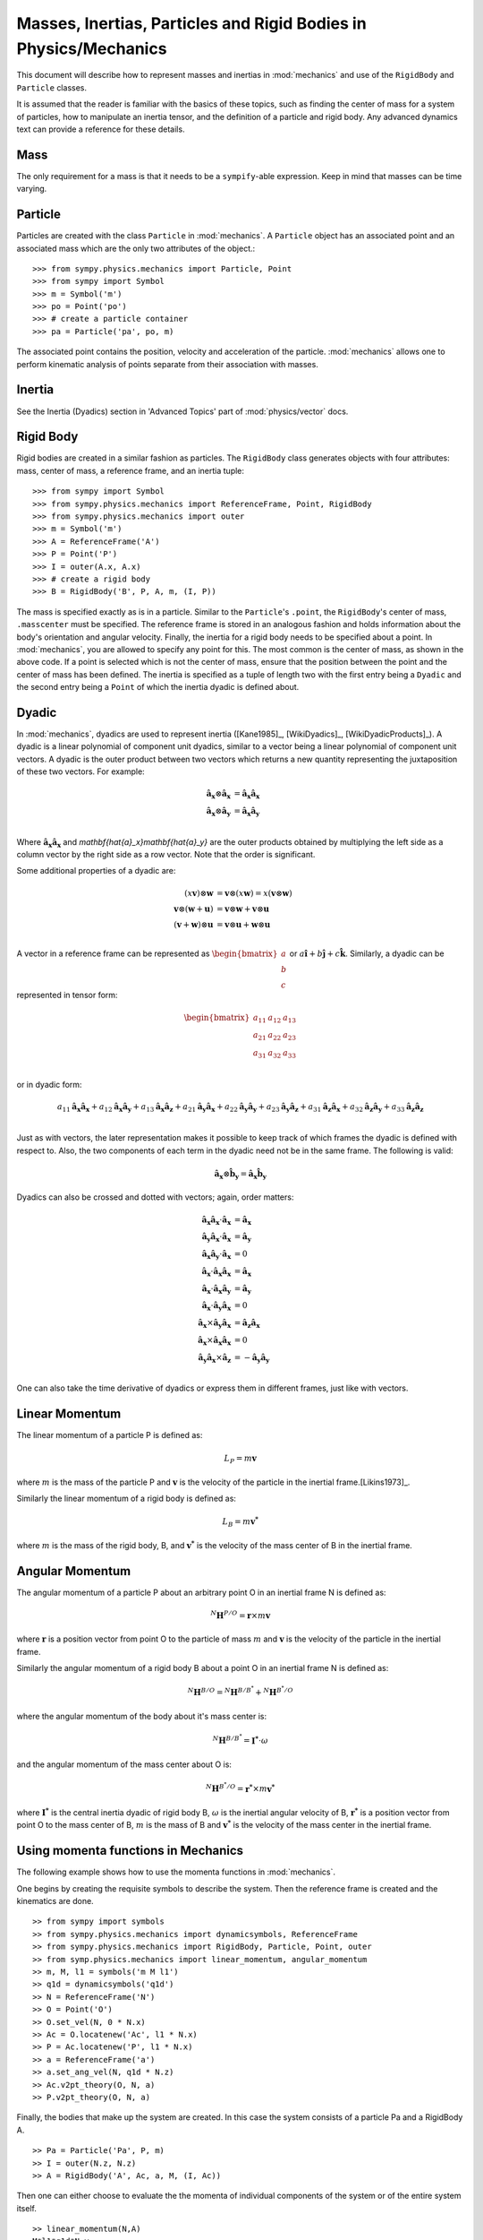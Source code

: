 =================================================================
Masses, Inertias, Particles and Rigid Bodies in Physics/Mechanics
=================================================================

This document will describe how to represent masses and inertias in
:mod:`mechanics` and use of the ``RigidBody`` and ``Particle`` classes.

It is assumed that the reader is familiar with the basics of these topics, such
as finding the center of mass for a system of particles, how to manipulate an
inertia tensor, and the definition of a particle and rigid body. Any advanced
dynamics text can provide a reference for these details.

Mass
====

The only requirement for a mass is that it needs to be a ``sympify``-able
expression. Keep in mind that masses can be time varying.

Particle
========

Particles are created with the class ``Particle`` in :mod:`mechanics`.
A ``Particle`` object has an associated point and an associated mass which are
the only two attributes of the object.::

  >>> from sympy.physics.mechanics import Particle, Point
  >>> from sympy import Symbol
  >>> m = Symbol('m')
  >>> po = Point('po')
  >>> # create a particle container
  >>> pa = Particle('pa', po, m)

The associated point contains the position, velocity and acceleration of the
particle. :mod:`mechanics` allows one to perform kinematic analysis of points
separate from their association with masses.

Inertia
=======

See the Inertia (Dyadics) section in 'Advanced Topics' part of
:mod:`physics/vector` docs.

Rigid Body
==========

Rigid bodies are created in a similar fashion as particles. The ``RigidBody``
class generates objects with four attributes: mass, center of mass, a reference
frame, and an inertia tuple::

  >>> from sympy import Symbol
  >>> from sympy.physics.mechanics import ReferenceFrame, Point, RigidBody
  >>> from sympy.physics.mechanics import outer
  >>> m = Symbol('m')
  >>> A = ReferenceFrame('A')
  >>> P = Point('P')
  >>> I = outer(A.x, A.x)
  >>> # create a rigid body
  >>> B = RigidBody('B', P, A, m, (I, P))

The mass is specified exactly as is in a particle. Similar to the
``Particle``'s ``.point``, the ``RigidBody``'s center of mass, ``.masscenter``
must be specified. The reference frame is stored in an analogous fashion and
holds information about the body's orientation and angular velocity. Finally,
the inertia for a rigid body needs to be specified about a point. In
:mod:`mechanics`, you are allowed to specify any point for this. The most
common is the center of mass, as shown in the above code. If a point is selected
which is not the center of mass, ensure that the position between the point and
the center of mass has been defined. The inertia is specified as a tuple of length
two with the first entry being a ``Dyadic`` and the second entry being a
``Point`` of which the inertia dyadic is defined about.

.. _Dyadic:

Dyadic
======

In :mod:`mechanics`, dyadics are used to represent inertia ([Kane1985]_,
[WikiDyadics]_, [WikiDyadicProducts]_). A dyadic is a linear polynomial of
component unit dyadics, similar to a vector being a linear polynomial of
component unit vectors. A dyadic is the outer product between two vectors which
returns a new quantity representing the juxtaposition of these two vectors. For
example:

.. math::
  \mathbf{\hat{a}_x} \otimes \mathbf{\hat{a}_x} &= \mathbf{\hat{a}_x}
  \mathbf{\hat{a}_x}\\
  \mathbf{\hat{a}_x} \otimes \mathbf{\hat{a}_y} &= \mathbf{\hat{a}_x}
  \mathbf{\hat{a}_y}\\

Where :math:`\mathbf{\hat{a}_x}\mathbf{\hat{a}_x}` and
`\mathbf{\hat{a}_x}\mathbf{\hat{a}_y}` are the outer products obtained by
multiplying the left side as a column vector by the right side as a row vector.
Note that the order is significant.

Some additional properties of a dyadic are:

.. math::
  (x \mathbf{v}) \otimes \mathbf{w} &= \mathbf{v} \otimes (x \mathbf{w}) = x
  (\mathbf{v} \otimes \mathbf{w})\\
  \mathbf{v} \otimes (\mathbf{w} + \mathbf{u}) &= \mathbf{v} \otimes \mathbf{w}
  + \mathbf{v} \otimes \mathbf{u}\\
  (\mathbf{v} + \mathbf{w}) \otimes \mathbf{u} &= \mathbf{v} \otimes \mathbf{u}
  + \mathbf{w} \otimes \mathbf{u}\\

A vector in a reference frame can be represented as
:math:`\begin{bmatrix}a\\b\\c\end{bmatrix}` or :math:`a \mathbf{\hat{i}} + b
\mathbf{\hat{j}} + c \mathbf{\hat{k}}`. Similarly, a dyadic can be represented
in tensor form:

.. math::
  \begin{bmatrix}
  a_{11} & a_{12} & a_{13} \\
  a_{21} & a_{22} & a_{23} \\
  a_{31} & a_{32} & a_{33}
  \end{bmatrix}\\

or in dyadic form:

.. math::
  a_{11} \mathbf{\hat{a}_x}\mathbf{\hat{a}_x} +
  a_{12} \mathbf{\hat{a}_x}\mathbf{\hat{a}_y} +
  a_{13} \mathbf{\hat{a}_x}\mathbf{\hat{a}_z} +
  a_{21} \mathbf{\hat{a}_y}\mathbf{\hat{a}_x} +
  a_{22} \mathbf{\hat{a}_y}\mathbf{\hat{a}_y} +
  a_{23} \mathbf{\hat{a}_y}\mathbf{\hat{a}_z} +
  a_{31} \mathbf{\hat{a}_z}\mathbf{\hat{a}_x} +
  a_{32} \mathbf{\hat{a}_z}\mathbf{\hat{a}_y} +
  a_{33} \mathbf{\hat{a}_z}\mathbf{\hat{a}_z}\\

Just as with vectors, the later representation makes it possible to keep track
of which frames the dyadic is defined with respect to. Also, the two
components of each term in the dyadic need not be in the same frame. The
following is valid:

.. math::
  \mathbf{\hat{a}_x} \otimes \mathbf{\hat{b}_y} = \mathbf{\hat{a}_x}
  \mathbf{\hat{b}_y}

Dyadics can also be crossed and dotted with vectors; again, order matters:

.. math::
  \mathbf{\hat{a}_x}\mathbf{\hat{a}_x} \cdot \mathbf{\hat{a}_x} &=
  \mathbf{\hat{a}_x}\\
  \mathbf{\hat{a}_y}\mathbf{\hat{a}_x} \cdot \mathbf{\hat{a}_x} &=
  \mathbf{\hat{a}_y}\\
  \mathbf{\hat{a}_x}\mathbf{\hat{a}_y} \cdot \mathbf{\hat{a}_x} &= 0\\
  \mathbf{\hat{a}_x} \cdot \mathbf{\hat{a}_x}\mathbf{\hat{a}_x} &=
  \mathbf{\hat{a}_x}\\
  \mathbf{\hat{a}_x} \cdot \mathbf{\hat{a}_x}\mathbf{\hat{a}_y} &=
  \mathbf{\hat{a}_y}\\
  \mathbf{\hat{a}_x} \cdot \mathbf{\hat{a}_y}\mathbf{\hat{a}_x} &= 0\\
  \mathbf{\hat{a}_x} \times \mathbf{\hat{a}_y}\mathbf{\hat{a}_x} &=
  \mathbf{\hat{a}_z}\mathbf{\hat{a}_x}\\
  \mathbf{\hat{a}_x} \times \mathbf{\hat{a}_x}\mathbf{\hat{a}_x} &= 0\\
  \mathbf{\hat{a}_y}\mathbf{\hat{a}_x} \times \mathbf{\hat{a}_z} &=
  - \mathbf{\hat{a}_y}\mathbf{\hat{a}_y}\\

One can also take the time derivative of dyadics or express them in different
frames, just like with vectors.

Linear Momentum
===============

The linear momentum of a particle P is defined as:

.. math::
  L_P = m\mathbf{v}

where :math:`m` is the mass of the particle P and :math:`\mathbf{v}` is the
velocity of the particle in the inertial frame.[Likins1973]_.

Similarly the linear momentum of a rigid body is defined as:

.. math::
  L_B = m\mathbf{v^*}

where :math:`m` is the mass of the rigid body, B, and :math:`\mathbf{v^*}` is
the velocity of the mass center of B in the inertial frame.

Angular Momentum
================

The angular momentum of a particle P about an arbitrary point O in an inertial
frame N is defined as:

.. math::
  ^N \mathbf{H} ^ {P/O} = \mathbf{r} \times m\mathbf{v}

where :math:`\mathbf{r}` is a position vector from point O to the particle of
mass :math:`m` and :math:`\mathbf{v}` is the velocity of the particle in the
inertial frame.

Similarly the angular momentum of a rigid body B about a point O in an inertial
frame N is defined as:

.. math::
  ^N \mathbf{H} ^ {B/O} = ^N \mathbf{H} ^ {B/B^*} + ^N \mathbf{H} ^ {B^*/O}

where the angular momentum of the body about it's mass center is:

.. math::
  ^N \mathbf{H} ^ {B/B^*} = \mathbf{I^*} \cdot \omega

and the angular momentum of the mass center about O is:

.. math::
  ^N \mathbf{H} ^ {B^*/O} = \mathbf{r^*} \times m \mathbf{v^*}

where :math:`\mathbf{I^*}` is the central inertia dyadic of rigid body B,
:math:`\omega` is the inertial angular velocity of B, :math:`\mathbf{r^*}` is a
position vector from point O to the mass center of B, :math:`m` is the mass of
B and :math:`\mathbf{v^*}` is the velocity of the mass center in the inertial
frame.

Using momenta functions in Mechanics
====================================

The following example shows how to use the momenta functions in
:mod:`mechanics`.

One begins by creating the requisite symbols to describe the system. Then
the reference frame is created and the kinematics are done. ::

  >> from sympy import symbols
  >> from sympy.physics.mechanics import dynamicsymbols, ReferenceFrame
  >> from sympy.physics.mechanics import RigidBody, Particle, Point, outer
  >> from symp.physics.mechanics import linear_momentum, angular_momentum
  >> m, M, l1 = symbols('m M l1')
  >> q1d = dynamicsymbols('q1d')
  >> N = ReferenceFrame('N')
  >> O = Point('O')
  >> O.set_vel(N, 0 * N.x)
  >> Ac = O.locatenew('Ac', l1 * N.x)
  >> P = Ac.locatenew('P', l1 * N.x)
  >> a = ReferenceFrame('a')
  >> a.set_ang_vel(N, q1d * N.z)
  >> Ac.v2pt_theory(O, N, a)
  >> P.v2pt_theory(O, N, a)

Finally, the bodies that make up the system are created. In this case the
system consists of a particle Pa and a RigidBody A. ::

  >> Pa = Particle('Pa', P, m)
  >> I = outer(N.z, N.z)
  >> A = RigidBody('A', Ac, a, M, (I, Ac))

Then one can either choose to evaluate the the momenta of individual components
of the system or of the entire system itself. ::

  >> linear_momentum(N,A)
  M*l1*q1d*N.y
  >> angular_momentum(O, N, Pa)
  4*l1**2*m*q1d*N.z
  >> linear_momentum(N, A, Pa)
  (M*l1*q1d + 2*l1*m*q1d)*N.y
  >> angular_momentum(O, N, A, Pa)
  (4*l1**2*m*q1d + q1d)*N.z

It should be noted that the user can determine either momenta in any frame
in :mod:`mechanics` as the user is allowed to specify the reference frame when
calling the function. In other words the user is not limited to determining
just inertial linear and angular momenta. Please refer to the docstrings on
each function to learn more about how each function works precisely.

Kinetic Energy
==============

The kinetic energy of a particle P is defined as

.. math::
  T_P = \frac{1}{2} m \mathbf{v^2}

where :math:`m` is the mass of the particle P and :math:`\mathbf{v}`
is the velocity of the particle in the inertial frame.

Similarly the kinetic energy of a rigid body B is defined as

.. math::
  T_B = T_t + T_r

where the translational kinetic energy is given by:

.. math::
  T_t = \frac{1}{2} m \mathbf{v^*} \cdot \mathbf{v^*}

and the rotational kinetic energy is given by:

.. math::
  T_r = \frac{1}{2} \omega \cdot \mathbf{I^*} \cdot \omega

where :math:`m` is the mass of the rigid body, :math:`\mathbf{v^*}` is the
velocity of the mass center in the inertial frame, :math:`\omega` is the
inertial angular velocity of the body and :math:`\mathbf{I^*}` is the central
inertia dyadic.

Potential Energy
================

Potential energy is defined as the energy possessed by a body or system by
virtue of its position or arrangement.

Since there are a variety of definitions for potential energy, this is not
discussed further here. One can learn more about this in any elementary text
book on dynamics.

Lagrangian
==========

The Lagrangian of a body or a system of bodies is defined as:

.. math::
   \mathcal{L} = T - V

where :math:`T` and :math:`V` are the kinetic and potential energies
respectively.

Using energy functions in Mechanics
===================================

The following example shows how to use the energy functions in
:mod:`mechanics`.

As was discussed above in the momenta functions, one first creates the system
by going through an identical procedure. ::

  >> from sympy import symbols
  >> from sympy.physics.mechanics import dynamicsymbols, ReferenceFrame, outer
  >> from sympy.physics.mechanics import RigidBody, Particle, mechanics_printing
  >> from symp.physics.mechanics import kinetic_energy, potential_energy, Point
  >> mechanics_printing()
  >> m, M, l1, g, h, H = symbols('m M l1 g h H')
  >> omega = dynamicsymbols('omega')
  >> N = ReferenceFrame('N')
  >> O = Point('O')
  >> O.set_vel(N, 0 * N.x)
  >> Ac = O.locatenew('Ac', l1 * N.x)
  >> P = Ac.locatenew('P', l1 * N.x)
  >> a = ReferenceFrame('a')
  >> a.set_ang_vel(N, omega * N.z)
  >> Ac.v2pt_theory(O, N, a)
  >> P.v2pt_theory(O, N, a)
  >> Pa = Particle('Pa', P, m)
  >> I = outer(N.z, N.z)
  >> A = RigidBody('A', Ac, a, M, (I, Ac))

The user can then determine the kinetic energy of any number of entities of the
system: ::

  >> kinetic_energy(N, Pa)
  2*l1**2*m*q1d**2
  >> kinetic_energy(N, Pa, A)
  M*l1**2*q1d**2/2 + 2*l1**2*m*q1d**2 + q1d**2/2

It should be noted that the user can determine either kinetic energy relative
to any frame in :mod:`mechanics` as the user is allowed to specify the
reference frame when calling the function. In other words the user is not
limited to determining just inertial kinetic energy.

For potential energies, the user must first specify the potential energy of
every entity of the system using the :mod:`potential_energy` property. The
potential energy of any number of entities comprising the system can then be
determined: ::

  >> Pa.potential_energy = m * g * h
  >> A.potential_energy = M * g * H
  >> potential_energy(A, Pa)
  H*M*g + g*h*m

One can also determine the Lagrangian for this system: ::

  >> Lagrangian(Pa, A)
  -H*M*g + M*l1**2*q1d**2/2 - g*h*m + 2*l1**2*m*q1d**2 + q1d**2/2

Please refer to the docstrings to learn more about each function.

